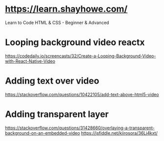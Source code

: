 # -*- mode: org -*-
#+STARTUP: indent hidestars showall

* https://learn.shayhowe.com/
Learn to Code HTML & CSS - Beginner & Advanced
* Looping background video reactx
https://codedaily.io/screencasts/32/Create-a-Looping-Background-Video-with-React-Native-Video
* Adding text over video
https://stackoverflow.com/questions/10422105/add-text-above-html5-video
* Adding transparent layer
https://stackoverflow.com/questions/31428660/overlaying-a-transparent-background-on-an-embedded-video
https://jsfiddle.net/kiirosora/36Lj4kxt/
